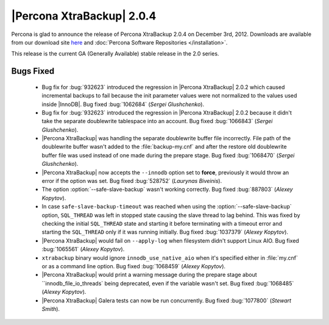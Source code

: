 ============================
|Percona XtraBackup| 2.0.4
============================

Percona is glad to announce the release of Percona XtraBackup 2.0.4 on December 3rd, 2012. Downloads are available from our download site `here <http://www.percona.com/downloads/XtraBackup/XtraBackup-2.0.4/>`_ and :doc:`Percona Software Repositories </installation>`.

This release is the current GA (Generally Available) stable release in the 2.0 series. 

Bugs Fixed
==========

  * Bug fix for :bug:`932623` introduced the regression in |Percona XtraBackup| 2.0.2 which caused incremental backups to fail because the init parameter values were not normalized to the values used inside |InnoDB|. Bug fixed :bug:`1062684` (*Sergei Glushchenko*).

  * Bug fix for :bug:`932623` introduced the regression in |Percona XtraBackup| 2.0.2 because it didn't take the separate doublewrite tablespace into an account. Bug fixed :bug:`1066843` (*Sergei Glushchenko*).

  * |Percona XtraBackup| was handling the separate doublewrite buffer file incorrectly. File path of the doublewrite buffer wasn't added to the :file:`backup-my.cnf` and after the restore old doublewrite buffer file was used instead of one made during the prepare stage.  Bug fixed :bug:`1068470` (*Sergei Glushchenko*).

  * |Percona XtraBackup| now accepts the ``--innodb`` option set to **force**, previously it would throw an error if the option was set. Bug fixed :bug:`528752` (*Laurynas Biveinis*).

  * The option :option:`--safe-slave-backup` wasn't working correctly. Bug fixed :bug:`887803` (*Alexey Kopytov*).

  * In case ``safe-slave-backup-timeout`` was reached when using the :option:`--safe-slave-backup` option, ``SQL_THREAD`` was left in stopped state causing the slave thread to lag behind. This was fixed by checking the initial ``SQL_THREAD`` state and starting it before terminating with a timeout error and starting the ``SQL_THREAD`` only if it was running initially. Bug fixed :bug:`1037379` (*Alexey Kopytov*).
  
  * |Percona XtraBackup| would fail on ``--apply-log`` when filesystem didn't support Linux AIO. Bug fixed :bug:`1065561` (*Alexey Kopytov*).

  * ``xtrabackup`` binary would ignore ``innodb_use_native_aio`` when it's specified either in :file:`my.cnf` or as a command line option. Bug fixed :bug:`1068459` (*Alexey Kopytov*).

  * |Percona XtraBackup| would print a warning message during the prepare stage about ``innodb_file_io_threads` being deprecated, even if the variable wasn't set. Bug fixed :bug:`1068485` (*Alexey Kopytov*).

  * |Percona XtraBackup| Galera tests can now be run concurrently. Bug fixed :bug:`1077800` (*Stewart Smith*).


